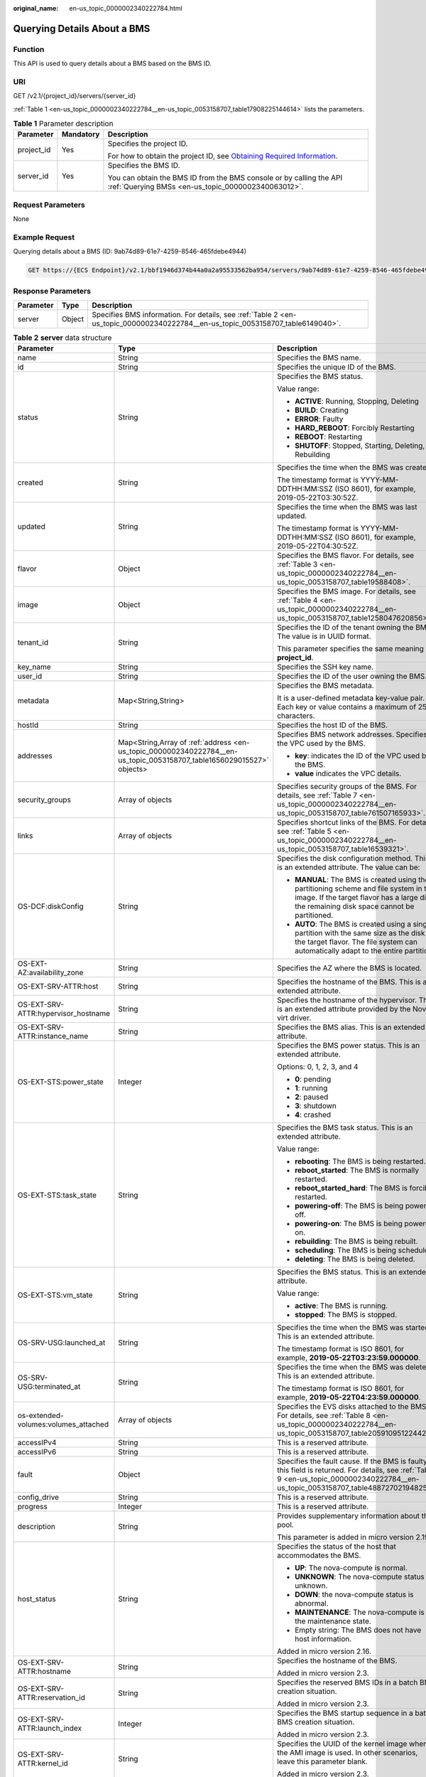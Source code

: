 :original_name: en-us_topic_0000002340222784.html

.. _en-us_topic_0000002340222784:

Querying Details About a BMS
============================

Function
--------

This API is used to query details about a BMS based on the BMS ID.

URI
---

GET /v2.1/{project_id}/servers/{server_id}

:ref:`Table 1 <en-us_topic_0000002340222784__en-us_topic_0053158707_table17908225144614>` lists the parameters.

.. _en-us_topic_0000002340222784__en-us_topic_0053158707_table17908225144614:

.. table:: **Table 1** Parameter description

   +-----------------------+-----------------------+-------------------------------------------------------------------------------------------------------------------------------------------------------+
   | Parameter             | Mandatory             | Description                                                                                                                                           |
   +=======================+=======================+=======================================================================================================================================================+
   | project_id            | Yes                   | Specifies the project ID.                                                                                                                             |
   |                       |                       |                                                                                                                                                       |
   |                       |                       | For how to obtain the project ID, see `Obtaining Required Information <https://docs.otc.t-systems.com/en-us/api/apiug/apig-en-api-180328009.html>`__. |
   +-----------------------+-----------------------+-------------------------------------------------------------------------------------------------------------------------------------------------------+
   | server_id             | Yes                   | Specifies the BMS ID.                                                                                                                                 |
   |                       |                       |                                                                                                                                                       |
   |                       |                       | You can obtain the BMS ID from the BMS console or by calling the API :ref:`Querying BMSs <en-us_topic_0000002340063012>`.                             |
   +-----------------------+-----------------------+-------------------------------------------------------------------------------------------------------------------------------------------------------+

Request Parameters
------------------

None

Example Request
---------------

Querying details about a BMS (ID: 9ab74d89-61e7-4259-8546-465fdebe4944)

.. code-block:: text

   GET https://{ECS Endpoint}/v2.1/bbf1946d374b44a0a2a95533562ba954/servers/9ab74d89-61e7-4259-8546-465fdebe4944

Response Parameters
-------------------

+-----------+--------+---------------------------------------------------------------------------------------------------------------------------------+
| Parameter | Type   | Description                                                                                                                     |
+===========+========+=================================================================================================================================+
| server    | Object | Specifies BMS information. For details, see :ref:`Table 2 <en-us_topic_0000002340222784__en-us_topic_0053158707_table6149040>`. |
+-----------+--------+---------------------------------------------------------------------------------------------------------------------------------+

.. _en-us_topic_0000002340222784__en-us_topic_0053158707_table6149040:

.. table:: **Table 2** **server** data structure

   +--------------------------------------+-----------------------------------------------------------------------------------------------------------------------+--------------------------------------------------------------------------------------------------------------------------------------------------------------------------------------+
   | Parameter                            | Type                                                                                                                  | Description                                                                                                                                                                          |
   +======================================+=======================================================================================================================+======================================================================================================================================================================================+
   | name                                 | String                                                                                                                | Specifies the BMS name.                                                                                                                                                              |
   +--------------------------------------+-----------------------------------------------------------------------------------------------------------------------+--------------------------------------------------------------------------------------------------------------------------------------------------------------------------------------+
   | id                                   | String                                                                                                                | Specifies the unique ID of the BMS.                                                                                                                                                  |
   +--------------------------------------+-----------------------------------------------------------------------------------------------------------------------+--------------------------------------------------------------------------------------------------------------------------------------------------------------------------------------+
   | status                               | String                                                                                                                | Specifies the BMS status.                                                                                                                                                            |
   |                                      |                                                                                                                       |                                                                                                                                                                                      |
   |                                      |                                                                                                                       | Value range:                                                                                                                                                                         |
   |                                      |                                                                                                                       |                                                                                                                                                                                      |
   |                                      |                                                                                                                       | -  **ACTIVE**: Running, Stopping, Deleting                                                                                                                                           |
   |                                      |                                                                                                                       | -  **BUILD**: Creating                                                                                                                                                               |
   |                                      |                                                                                                                       | -  **ERROR**: Faulty                                                                                                                                                                 |
   |                                      |                                                                                                                       | -  **HARD_REBOOT**: Forcibly Restarting                                                                                                                                              |
   |                                      |                                                                                                                       | -  **REBOOT**: Restarting                                                                                                                                                            |
   |                                      |                                                                                                                       | -  **SHUTOFF**: Stopped, Starting, Deleting, Rebuilding                                                                                                                              |
   +--------------------------------------+-----------------------------------------------------------------------------------------------------------------------+--------------------------------------------------------------------------------------------------------------------------------------------------------------------------------------+
   | created                              | String                                                                                                                | Specifies the time when the BMS was created.                                                                                                                                         |
   |                                      |                                                                                                                       |                                                                                                                                                                                      |
   |                                      |                                                                                                                       | The timestamp format is YYYY-MM-DDTHH:MM:SSZ (ISO 8601), for example, 2019-05-22T03:30:52Z.                                                                                          |
   +--------------------------------------+-----------------------------------------------------------------------------------------------------------------------+--------------------------------------------------------------------------------------------------------------------------------------------------------------------------------------+
   | updated                              | String                                                                                                                | Specifies the time when the BMS was last updated.                                                                                                                                    |
   |                                      |                                                                                                                       |                                                                                                                                                                                      |
   |                                      |                                                                                                                       | The timestamp format is YYYY-MM-DDTHH:MM:SSZ (ISO 8601), for example, 2019-05-22T04:30:52Z.                                                                                          |
   +--------------------------------------+-----------------------------------------------------------------------------------------------------------------------+--------------------------------------------------------------------------------------------------------------------------------------------------------------------------------------+
   | flavor                               | Object                                                                                                                | Specifies the BMS flavor. For details, see :ref:`Table 3 <en-us_topic_0000002340222784__en-us_topic_0053158707_table19588408>`.                                                      |
   +--------------------------------------+-----------------------------------------------------------------------------------------------------------------------+--------------------------------------------------------------------------------------------------------------------------------------------------------------------------------------+
   | image                                | Object                                                                                                                | Specifies the BMS image. For details, see :ref:`Table 4 <en-us_topic_0000002340222784__en-us_topic_0053158707_table1258047620856>`.                                                  |
   +--------------------------------------+-----------------------------------------------------------------------------------------------------------------------+--------------------------------------------------------------------------------------------------------------------------------------------------------------------------------------+
   | tenant_id                            | String                                                                                                                | Specifies the ID of the tenant owning the BMS. The value is in UUID format.                                                                                                          |
   |                                      |                                                                                                                       |                                                                                                                                                                                      |
   |                                      |                                                                                                                       | This parameter specifies the same meaning as **project_id**.                                                                                                                         |
   +--------------------------------------+-----------------------------------------------------------------------------------------------------------------------+--------------------------------------------------------------------------------------------------------------------------------------------------------------------------------------+
   | key_name                             | String                                                                                                                | Specifies the SSH key name.                                                                                                                                                          |
   +--------------------------------------+-----------------------------------------------------------------------------------------------------------------------+--------------------------------------------------------------------------------------------------------------------------------------------------------------------------------------+
   | user_id                              | String                                                                                                                | Specifies the ID of the user owning the BMS.                                                                                                                                         |
   +--------------------------------------+-----------------------------------------------------------------------------------------------------------------------+--------------------------------------------------------------------------------------------------------------------------------------------------------------------------------------+
   | metadata                             | Map<String,String>                                                                                                    | Specifies the BMS metadata.                                                                                                                                                          |
   |                                      |                                                                                                                       |                                                                                                                                                                                      |
   |                                      |                                                                                                                       | It is a user-defined metadata key-value pair. Each key or value contains a maximum of 255 characters.                                                                                |
   +--------------------------------------+-----------------------------------------------------------------------------------------------------------------------+--------------------------------------------------------------------------------------------------------------------------------------------------------------------------------------+
   | hostId                               | String                                                                                                                | Specifies the host ID of the BMS.                                                                                                                                                    |
   +--------------------------------------+-----------------------------------------------------------------------------------------------------------------------+--------------------------------------------------------------------------------------------------------------------------------------------------------------------------------------+
   | addresses                            | Map<String,Array of :ref:`address <en-us_topic_0000002340222784__en-us_topic_0053158707_table1656029015527>` objects> | Specifies BMS network addresses. Specifies the VPC used by the BMS.                                                                                                                  |
   |                                      |                                                                                                                       |                                                                                                                                                                                      |
   |                                      |                                                                                                                       | -  **key**: indicates the ID of the VPC used by the BMS.                                                                                                                             |
   |                                      |                                                                                                                       | -  **value** indicates the VPC details.                                                                                                                                              |
   +--------------------------------------+-----------------------------------------------------------------------------------------------------------------------+--------------------------------------------------------------------------------------------------------------------------------------------------------------------------------------+
   | security_groups                      | Array of objects                                                                                                      | Specifies security groups of the BMS. For details, see :ref:`Table 7 <en-us_topic_0000002340222784__en-us_topic_0053158707_table761507165933>`.                                      |
   +--------------------------------------+-----------------------------------------------------------------------------------------------------------------------+--------------------------------------------------------------------------------------------------------------------------------------------------------------------------------------+
   | links                                | Array of objects                                                                                                      | Specifies shortcut links of the BMS. For details, see :ref:`Table 5 <en-us_topic_0000002340222784__en-us_topic_0053158707_table16539321>`.                                           |
   +--------------------------------------+-----------------------------------------------------------------------------------------------------------------------+--------------------------------------------------------------------------------------------------------------------------------------------------------------------------------------+
   | OS-DCF:diskConfig                    | String                                                                                                                | Specifies the disk configuration method. This is an extended attribute. The value can be:                                                                                            |
   |                                      |                                                                                                                       |                                                                                                                                                                                      |
   |                                      |                                                                                                                       | -  **MANUAL**: The BMS is created using the partitioning scheme and file system in the image. If the target flavor has a large disk, the remaining disk space cannot be partitioned. |
   |                                      |                                                                                                                       | -  **AUTO**: The BMS is created using a single partition with the same size as the disk of the target flavor. The file system can automatically adapt to the entire partition.       |
   +--------------------------------------+-----------------------------------------------------------------------------------------------------------------------+--------------------------------------------------------------------------------------------------------------------------------------------------------------------------------------+
   | OS-EXT-AZ:availability_zone          | String                                                                                                                | Specifies the AZ where the BMS is located.                                                                                                                                           |
   +--------------------------------------+-----------------------------------------------------------------------------------------------------------------------+--------------------------------------------------------------------------------------------------------------------------------------------------------------------------------------+
   | OS-EXT-SRV-ATTR:host                 | String                                                                                                                | Specifies the hostname of the BMS. This is an extended attribute.                                                                                                                    |
   +--------------------------------------+-----------------------------------------------------------------------------------------------------------------------+--------------------------------------------------------------------------------------------------------------------------------------------------------------------------------------+
   | OS-EXT-SRV-ATTR:hypervisor_hostname  | String                                                                                                                | Specifies the hostname of the hypervisor. This is an extended attribute provided by the Nova virt driver.                                                                            |
   +--------------------------------------+-----------------------------------------------------------------------------------------------------------------------+--------------------------------------------------------------------------------------------------------------------------------------------------------------------------------------+
   | OS-EXT-SRV-ATTR:instance_name        | String                                                                                                                | Specifies the BMS alias. This is an extended attribute.                                                                                                                              |
   +--------------------------------------+-----------------------------------------------------------------------------------------------------------------------+--------------------------------------------------------------------------------------------------------------------------------------------------------------------------------------+
   | OS-EXT-STS:power_state               | Integer                                                                                                               | Specifies the BMS power status. This is an extended attribute.                                                                                                                       |
   |                                      |                                                                                                                       |                                                                                                                                                                                      |
   |                                      |                                                                                                                       | Options: 0, 1, 2, 3, and 4                                                                                                                                                           |
   |                                      |                                                                                                                       |                                                                                                                                                                                      |
   |                                      |                                                                                                                       | -  **0**: pending                                                                                                                                                                    |
   |                                      |                                                                                                                       | -  **1**: running                                                                                                                                                                    |
   |                                      |                                                                                                                       | -  **2**: paused                                                                                                                                                                     |
   |                                      |                                                                                                                       | -  **3**: shutdown                                                                                                                                                                   |
   |                                      |                                                                                                                       | -  **4**: crashed                                                                                                                                                                    |
   +--------------------------------------+-----------------------------------------------------------------------------------------------------------------------+--------------------------------------------------------------------------------------------------------------------------------------------------------------------------------------+
   | OS-EXT-STS:task_state                | String                                                                                                                | Specifies the BMS task status. This is an extended attribute.                                                                                                                        |
   |                                      |                                                                                                                       |                                                                                                                                                                                      |
   |                                      |                                                                                                                       | Value range:                                                                                                                                                                         |
   |                                      |                                                                                                                       |                                                                                                                                                                                      |
   |                                      |                                                                                                                       | -  **rebooting**: The BMS is being restarted.                                                                                                                                        |
   |                                      |                                                                                                                       | -  **reboot_started**: The BMS is normally restarted.                                                                                                                                |
   |                                      |                                                                                                                       | -  **reboot_started_hard**: The BMS is forcibly restarted.                                                                                                                           |
   |                                      |                                                                                                                       | -  **powering-off**: The BMS is being powered off.                                                                                                                                   |
   |                                      |                                                                                                                       | -  **powering-on**: The BMS is being powered on.                                                                                                                                     |
   |                                      |                                                                                                                       | -  **rebuilding**: The BMS is being rebuilt.                                                                                                                                         |
   |                                      |                                                                                                                       | -  **scheduling**: The BMS is being scheduled.                                                                                                                                       |
   |                                      |                                                                                                                       | -  **deleting**: The BMS is being deleted.                                                                                                                                           |
   +--------------------------------------+-----------------------------------------------------------------------------------------------------------------------+--------------------------------------------------------------------------------------------------------------------------------------------------------------------------------------+
   | OS-EXT-STS:vm_state                  | String                                                                                                                | Specifies the BMS status. This is an extended attribute.                                                                                                                             |
   |                                      |                                                                                                                       |                                                                                                                                                                                      |
   |                                      |                                                                                                                       | Value range:                                                                                                                                                                         |
   |                                      |                                                                                                                       |                                                                                                                                                                                      |
   |                                      |                                                                                                                       | -  **active**: The BMS is running.                                                                                                                                                   |
   |                                      |                                                                                                                       | -  **stopped**: The BMS is stopped.                                                                                                                                                  |
   +--------------------------------------+-----------------------------------------------------------------------------------------------------------------------+--------------------------------------------------------------------------------------------------------------------------------------------------------------------------------------+
   | OS-SRV-USG:launched_at               | String                                                                                                                | Specifies the time when the BMS was started. This is an extended attribute.                                                                                                          |
   |                                      |                                                                                                                       |                                                                                                                                                                                      |
   |                                      |                                                                                                                       | The timestamp format is ISO 8601, for example, **2019-05-22T03:23:59.000000**.                                                                                                       |
   +--------------------------------------+-----------------------------------------------------------------------------------------------------------------------+--------------------------------------------------------------------------------------------------------------------------------------------------------------------------------------+
   | OS-SRV-USG:terminated_at             | String                                                                                                                | Specifies the time when the BMS was deleted. This is an extended attribute.                                                                                                          |
   |                                      |                                                                                                                       |                                                                                                                                                                                      |
   |                                      |                                                                                                                       | The timestamp format is ISO 8601, for example, **2019-05-22T04:23:59.000000**.                                                                                                       |
   +--------------------------------------+-----------------------------------------------------------------------------------------------------------------------+--------------------------------------------------------------------------------------------------------------------------------------------------------------------------------------+
   | os-extended-volumes:volumes_attached | Array of objects                                                                                                      | Specifies the EVS disks attached to the BMS. For details, see :ref:`Table 8 <en-us_topic_0000002340222784__en-us_topic_0053158707_table20591095122442>`.                             |
   +--------------------------------------+-----------------------------------------------------------------------------------------------------------------------+--------------------------------------------------------------------------------------------------------------------------------------------------------------------------------------+
   | accessIPv4                           | String                                                                                                                | This is a reserved attribute.                                                                                                                                                        |
   +--------------------------------------+-----------------------------------------------------------------------------------------------------------------------+--------------------------------------------------------------------------------------------------------------------------------------------------------------------------------------+
   | accessIPv6                           | String                                                                                                                | This is a reserved attribute.                                                                                                                                                        |
   +--------------------------------------+-----------------------------------------------------------------------------------------------------------------------+--------------------------------------------------------------------------------------------------------------------------------------------------------------------------------------+
   | fault                                | Object                                                                                                                | Specifies the fault cause. If the BMS is faulty, this field is returned. For details, see :ref:`Table 9 <en-us_topic_0000002340222784__en-us_topic_0053158707_table48872702194825>`. |
   +--------------------------------------+-----------------------------------------------------------------------------------------------------------------------+--------------------------------------------------------------------------------------------------------------------------------------------------------------------------------------+
   | config_drive                         | String                                                                                                                | This is a reserved attribute.                                                                                                                                                        |
   +--------------------------------------+-----------------------------------------------------------------------------------------------------------------------+--------------------------------------------------------------------------------------------------------------------------------------------------------------------------------------+
   | progress                             | Integer                                                                                                               | This is a reserved attribute.                                                                                                                                                        |
   +--------------------------------------+-----------------------------------------------------------------------------------------------------------------------+--------------------------------------------------------------------------------------------------------------------------------------------------------------------------------------+
   | description                          | String                                                                                                                | Provides supplementary information about the pool.                                                                                                                                   |
   |                                      |                                                                                                                       |                                                                                                                                                                                      |
   |                                      |                                                                                                                       | This parameter is added in micro version 2.19.                                                                                                                                       |
   +--------------------------------------+-----------------------------------------------------------------------------------------------------------------------+--------------------------------------------------------------------------------------------------------------------------------------------------------------------------------------+
   | host_status                          | String                                                                                                                | Specifies the status of the host that accommodates the BMS.                                                                                                                          |
   |                                      |                                                                                                                       |                                                                                                                                                                                      |
   |                                      |                                                                                                                       | -  **UP**: The nova-compute is normal.                                                                                                                                               |
   |                                      |                                                                                                                       | -  **UNKNOWN**: The nova-compute status is unknown.                                                                                                                                  |
   |                                      |                                                                                                                       | -  **DOWN**: the nova-compute status is abnormal.                                                                                                                                    |
   |                                      |                                                                                                                       | -  **MAINTENANCE**: The nova-compute is in the maintenance state.                                                                                                                    |
   |                                      |                                                                                                                       | -  Empty string: The BMS does not have host information.                                                                                                                             |
   |                                      |                                                                                                                       |                                                                                                                                                                                      |
   |                                      |                                                                                                                       | Added in micro version 2.16.                                                                                                                                                         |
   +--------------------------------------+-----------------------------------------------------------------------------------------------------------------------+--------------------------------------------------------------------------------------------------------------------------------------------------------------------------------------+
   | OS-EXT-SRV-ATTR:hostname             | String                                                                                                                | Specifies the hostname of the BMS.                                                                                                                                                   |
   |                                      |                                                                                                                       |                                                                                                                                                                                      |
   |                                      |                                                                                                                       | Added in micro version 2.3.                                                                                                                                                          |
   +--------------------------------------+-----------------------------------------------------------------------------------------------------------------------+--------------------------------------------------------------------------------------------------------------------------------------------------------------------------------------+
   | OS-EXT-SRV-ATTR:reservation_id       | String                                                                                                                | Specifies the reserved BMS IDs in a batch BMS creation situation.                                                                                                                    |
   |                                      |                                                                                                                       |                                                                                                                                                                                      |
   |                                      |                                                                                                                       | Added in micro version 2.3.                                                                                                                                                          |
   +--------------------------------------+-----------------------------------------------------------------------------------------------------------------------+--------------------------------------------------------------------------------------------------------------------------------------------------------------------------------------+
   | OS-EXT-SRV-ATTR:launch_index         | Integer                                                                                                               | Specifies the BMS startup sequence in a batch BMS creation situation.                                                                                                                |
   |                                      |                                                                                                                       |                                                                                                                                                                                      |
   |                                      |                                                                                                                       | Added in micro version 2.3.                                                                                                                                                          |
   +--------------------------------------+-----------------------------------------------------------------------------------------------------------------------+--------------------------------------------------------------------------------------------------------------------------------------------------------------------------------------+
   | OS-EXT-SRV-ATTR:kernel_id            | String                                                                                                                | Specifies the UUID of the kernel image when the AMI image is used. In other scenarios, leave this parameter blank.                                                                   |
   |                                      |                                                                                                                       |                                                                                                                                                                                      |
   |                                      |                                                                                                                       | Added in micro version 2.3.                                                                                                                                                          |
   +--------------------------------------+-----------------------------------------------------------------------------------------------------------------------+--------------------------------------------------------------------------------------------------------------------------------------------------------------------------------------+
   | OS-EXT-SRV-ATTR:ramdisk_id           | String                                                                                                                | Specifies the UUID of the Ramdisk image when the AMI image is used. In other scenarios, leave this parameter blank.                                                                  |
   |                                      |                                                                                                                       |                                                                                                                                                                                      |
   |                                      |                                                                                                                       | Added in micro version 2.3.                                                                                                                                                          |
   +--------------------------------------+-----------------------------------------------------------------------------------------------------------------------+--------------------------------------------------------------------------------------------------------------------------------------------------------------------------------------+
   | OS-EXT-SRV-ATTR:root_device_name     | String                                                                                                                | Specifies the device name of the BMS system disk, for example, **/dev/sda**.                                                                                                         |
   |                                      |                                                                                                                       |                                                                                                                                                                                      |
   |                                      |                                                                                                                       | Added in micro version 2.3.                                                                                                                                                          |
   +--------------------------------------+-----------------------------------------------------------------------------------------------------------------------+--------------------------------------------------------------------------------------------------------------------------------------------------------------------------------------+
   | OS-EXT-SRV-ATTR:user_data            | String                                                                                                                | Specifies the **user_data** specified during BMS creation. The value is encoded using Base64 or is an empty string.                                                                  |
   +--------------------------------------+-----------------------------------------------------------------------------------------------------------------------+--------------------------------------------------------------------------------------------------------------------------------------------------------------------------------------+
   | locked                               | Boolean                                                                                                               | Specifies whether the BMS is locked.                                                                                                                                                 |
   |                                      |                                                                                                                       |                                                                                                                                                                                      |
   |                                      |                                                                                                                       | -  **true**: The BMS is locked.                                                                                                                                                      |
   |                                      |                                                                                                                       | -  **false**: The BMS is not locked.                                                                                                                                                 |
   |                                      |                                                                                                                       |                                                                                                                                                                                      |
   |                                      |                                                                                                                       | Added in micro version 2.9.                                                                                                                                                          |
   +--------------------------------------+-----------------------------------------------------------------------------------------------------------------------+--------------------------------------------------------------------------------------------------------------------------------------------------------------------------------------+
   | tags                                 | Array of strings                                                                                                      | Specifies tags of the BMS.                                                                                                                                                           |
   |                                      |                                                                                                                       |                                                                                                                                                                                      |
   |                                      |                                                                                                                       | This parameter is added in microversion 2.26. If the microversion is not used for query, the response does not contain the **tags** field.                                           |
   |                                      |                                                                                                                       |                                                                                                                                                                                      |
   |                                      |                                                                                                                       | The value of this field meets the following requirements:                                                                                                                            |
   |                                      |                                                                                                                       |                                                                                                                                                                                      |
   |                                      |                                                                                                                       | -  The key and value of a tag are connected using an equal sign (=), for example, **key=value**.                                                                                     |
   |                                      |                                                                                                                       | -  If the value is empty, only the key is returned.                                                                                                                                  |
   +--------------------------------------+-----------------------------------------------------------------------------------------------------------------------+--------------------------------------------------------------------------------------------------------------------------------------------------------------------------------------+

.. _en-us_topic_0000002340222784__en-us_topic_0053158707_table19588408:

.. table:: **Table 3** **flavor** data structure

   +-----------------------+-----------------------+----------------------------------------------------------------------------------------------------------------+
   | Parameter             | Type                  | Description                                                                                                    |
   +=======================+=======================+================================================================================================================+
   | id                    | String                | Specifies the BMS type ID.                                                                                     |
   |                       |                       |                                                                                                                |
   |                       |                       | This field is not supported in microversions later than 2.47.                                                  |
   +-----------------------+-----------------------+----------------------------------------------------------------------------------------------------------------+
   | links                 | Array of objects      | Specifies shortcut links of the BMS type.                                                                      |
   |                       |                       |                                                                                                                |
   |                       |                       | For details, see :ref:`Table 5 <en-us_topic_0000002340222784__en-us_topic_0053158707_table16539321>`.          |
   |                       |                       |                                                                                                                |
   |                       |                       | This field is not supported in microversions later than 2.47.                                                  |
   +-----------------------+-----------------------+----------------------------------------------------------------------------------------------------------------+
   | vcpus                 | Integer               | Specifies the number of CPU cores in the BMS flavor.                                                           |
   |                       |                       |                                                                                                                |
   |                       |                       | This field is supported in microversions later than 2.47.                                                      |
   +-----------------------+-----------------------+----------------------------------------------------------------------------------------------------------------+
   | ram                   | Integer               | Specifies the memory size (MB) in the BMS flavor.                                                              |
   |                       |                       |                                                                                                                |
   |                       |                       | This field is supported in microversions later than 2.47.                                                      |
   +-----------------------+-----------------------+----------------------------------------------------------------------------------------------------------------+
   | disk                  | Integer               | Specifies the system disk size in the BMS flavor. The value **0** indicates that the disk size is not limited. |
   |                       |                       |                                                                                                                |
   |                       |                       | This field is supported in microversions later than 2.47.                                                      |
   +-----------------------+-----------------------+----------------------------------------------------------------------------------------------------------------+
   | ephemeral             | Integer               | This is a reserved attribute.                                                                                  |
   |                       |                       |                                                                                                                |
   |                       |                       | This field is supported in microversions later than 2.47.                                                      |
   +-----------------------+-----------------------+----------------------------------------------------------------------------------------------------------------+
   | swap                  | Integer               | This is a reserved attribute.                                                                                  |
   |                       |                       |                                                                                                                |
   |                       |                       | This field is supported in microversions later than 2.47.                                                      |
   +-----------------------+-----------------------+----------------------------------------------------------------------------------------------------------------+
   | original_name         | String                | This is a reserved attribute.                                                                                  |
   |                       |                       |                                                                                                                |
   |                       |                       | This field is supported in microversions later than 2.47.                                                      |
   +-----------------------+-----------------------+----------------------------------------------------------------------------------------------------------------+
   | extra_specs           | Object                | Extended flavor field                                                                                          |
   |                       |                       |                                                                                                                |
   |                       |                       | This field is supported in microversions later than 2.47.                                                      |
   +-----------------------+-----------------------+----------------------------------------------------------------------------------------------------------------+

.. _en-us_topic_0000002340222784__en-us_topic_0053158707_table1258047620856:

.. table:: **Table 4** **image** data structure

   +-----------+------------------+--------------------------------------------------------------------------------------------------------------------------------------------------+
   | Parameter | Type             | Description                                                                                                                                      |
   +===========+==================+==================================================================================================================================================+
   | id        | String           | Specifies the image ID of the BMS.                                                                                                               |
   +-----------+------------------+--------------------------------------------------------------------------------------------------------------------------------------------------+
   | links     | Array of objects | Specifies shortcut links of the BMS image. For details, see :ref:`Table 5 <en-us_topic_0000002340222784__en-us_topic_0053158707_table16539321>`. |
   +-----------+------------------+--------------------------------------------------------------------------------------------------------------------------------------------------+

.. _en-us_topic_0000002340222784__en-us_topic_0053158707_table16539321:

.. table:: **Table 5** **links** data structure

   +-----------------------+-----------------------+-------------------------------------------------------------------------------------------------------------+
   | Parameter             | Type                  | Description                                                                                                 |
   +=======================+=======================+=============================================================================================================+
   | rel                   | String                | Specifies the shortcut link marker name. The value can be:                                                  |
   |                       |                       |                                                                                                             |
   |                       |                       | -  **self**: resource link that contains the version number. It is used when immediate tracing is required. |
   |                       |                       | -  **bookmark**: resource link that can be stored for a long time.                                          |
   +-----------------------+-----------------------+-------------------------------------------------------------------------------------------------------------+
   | href                  | String                | Specifies the corresponding shortcut link.                                                                  |
   +-----------------------+-----------------------+-------------------------------------------------------------------------------------------------------------+

.. _en-us_topic_0000002340222784__en-us_topic_0053158707_table1656029015527:

.. table:: **Table 6** **address** data structure

   +-------------------------+-----------------------+------------------------------------------------------------------------+
   | Parameter               | Type                  | Description                                                            |
   +=========================+=======================+========================================================================+
   | addr                    | String                | Specifies the IP address.                                              |
   +-------------------------+-----------------------+------------------------------------------------------------------------+
   | version                 | Integer               | Specifies the type of the IP address. The value can be **4** or **6**. |
   |                         |                       |                                                                        |
   |                         |                       | -  **4**: The type of the IP address is IPv4.                          |
   |                         |                       | -  **6**: The type of the IP address is IPv6.                          |
   +-------------------------+-----------------------+------------------------------------------------------------------------+
   | OS-EXT-IPS-MAC:mac_addr | String                | Specifies the MAC address. This is an extended attribute.              |
   +-------------------------+-----------------------+------------------------------------------------------------------------+
   | OS-EXT-IPS:type         | String                | Specifies the IP address type. This is an extended attribute.          |
   |                         |                       |                                                                        |
   |                         |                       | -  **fixed**: indicates the private IP address.                        |
   |                         |                       | -  **floating**: indicates the EIP.                                    |
   +-------------------------+-----------------------+------------------------------------------------------------------------+

.. _en-us_topic_0000002340222784__en-us_topic_0053158707_table761507165933:

.. table:: **Table 7** **security_groups** data structure

   +-----------------------+-----------------------+----------------------------------------------------------------------------------------------------------------------+
   | Parameter             | Type                  | Description                                                                                                          |
   +=======================+=======================+======================================================================================================================+
   | name                  | String                | -  If no security group is specified during BMS creation, the **default** value is used.                             |
   |                       |                       | -  If a security group is specified when you create the BMS, the value of this parameter is the security group name. |
   +-----------------------+-----------------------+----------------------------------------------------------------------------------------------------------------------+

.. _en-us_topic_0000002340222784__en-us_topic_0053158707_table20591095122442:

.. table:: **Table 8** **os-extended-volumes:volumes_attached** data structure

   +-----------------------+-----------------------+-------------------------------------------------------------+
   | Parameter             | Type                  | Description                                                 |
   +=======================+=======================+=============================================================+
   | id                    | String                | Specifies the EVS disk ID.                                  |
   +-----------------------+-----------------------+-------------------------------------------------------------+
   | delete_on_termination | Boolean               | Specifies whether to delete the disk when deleting the BMS. |
   |                       |                       |                                                             |
   |                       |                       | -  **true**: Yes                                            |
   |                       |                       | -  **false**: No                                            |
   |                       |                       |                                                             |
   |                       |                       | Added in micro version 2.3.                                 |
   +-----------------------+-----------------------+-------------------------------------------------------------+

.. _en-us_topic_0000002340222784__en-us_topic_0053158707_table48872702194825:

.. table:: **Table 9** **fault** data structure

   +-----------+---------+-----------------------------------------------------------------------------+
   | Parameter | Type    | Description                                                                 |
   +===========+=========+=============================================================================+
   | message   | String  | Specifies the fault information.                                            |
   +-----------+---------+-----------------------------------------------------------------------------+
   | code      | Integer | Specifies the fault code.                                                   |
   +-----------+---------+-----------------------------------------------------------------------------+
   | details   | String  | Specifies the fault details.                                                |
   +-----------+---------+-----------------------------------------------------------------------------+
   | created   | String  | Specifies the time when the fault occurred. The time is in ISO 8601 format. |
   +-----------+---------+-----------------------------------------------------------------------------+

Example Response
----------------

::

   {
       "server": {
           "tenant_id": "c685484a8cc2416b97260938705deb65",
           "addresses": {
               "08a7715f-7de6-4ff9-a343-95ba4209f24a": [
   {
                       "OS-EXT-IPS-MAC:mac_addr": "fa:16:3e:0e:c3:77",
                       "OS-EXT-IPS:type": "fixed",
                       "addr": "192.168.0.107",
                       "version": 4
                   }
               ]
           },
           "metadata": {
               "op_svc_userid": "1311c433dd9b408886f57d695c229cbe"
           },
           "OS-EXT-STS:task_state": null,
           "OS-DCF:diskConfig": "MANUAL",
           "OS-EXT-AZ:availability_zone": "az-dc-1",
           "links": [
   {
                   "rel": "self",
                   "href": "https://openstack.example.com/v2.1/c685484a8cc2416b97260938705deb65/servers/95bf2490-5428-432c-ad9b-5e3406f869dd"
               },
   {
                   "rel": "bookmark",
                   "href": "https://openstack.example.com/c685484a8cc2416b97260938705deb65/servers/95bf2490-5428-432c-ad9b-5e3406f869dd"
                   }
           ],
           "OS-EXT-STS:power_state": 1,
           "id": "95bf2490-5428-432c-ad9b-5e3406f869dd",
           "os-extended-volumes:volumes_attached": [
   {
                   "id": "dfa375b5-9856-44ad-a937-a4802b6434c3"
               },
   {
                   "id": "bb9f1b27-843b-4561-b62e-ca18eeaec417"
               },
   {
                   "id": "86e801c3-acc6-465d-890c-d43ba493f553"
               },
   {
                   "id": "0994d3ac-3c6a-495c-a439-c597a4f08fa6"
                   }
           ],
           "OS-EXT-SRV-ATTR:host": "bms.az1",
           "image": {
               "links": [
   {
                       "rel": "bookmark",
                       "href": "https://openstack.example.com/c685484a8cc2416b97260938705deb65/images/1a6635d8-afea-4f2b-abb6-27a202bad319"
                   }
               ],
               "id": "1a6635d8-afea-4f2b-abb6-27a202bad319"
           },
           "OS-SRV-USG:terminated_at": null,
           "accessIPv4": "",
           "accessIPv6": "",
           "created": "2017-05-24T06:14:05Z",
           "hostId": "e9c3ee0fcc58ab6085cf30df70b5544eab958858fb50d925f023e53e",
           "OS-EXT-SRV-ATTR:hypervisor_hostname": "nova004@2",
           "key_name": "$key_name",
           "flavor": {
               "links": [
   {
                       "rel": "bookmark",
                       "href": "https://openstack.example.com/c685484a8cc2416b97260938705deb65/flavors/physical.83.medium"
                   }
               ],
               "id": "physical.83.medium"
           },
           "security_groups": [
   {
                   "name": "0011b620-4982-42e4-ad12-47c95ca495c4"
                   }
           ],
           "config_drive": "",
           "OS-EXT-STS:vm_state": "active",
           "OS-EXT-SRV-ATTR:instance_name": "instance-0000ebd3",
           "user_id": "1311c433dd9b408886f57d695c229cbe",
           "name": "bms-83",
           "progress": 0,
           "OS-SRV-USG:launched_at": "2017-05-25T03:40:25.066078",
           "updated": "2017-05-25T03:40:25Z",
           "status": "ACTIVE"
                   }
   }

Returned Values
---------------

Normal values

=============== ============================================
Returned Values Description
=============== ============================================
200             The request has been successfully processed.
=============== ============================================

For details about other returned values, see :ref:`Status Codes <en-us_topic_0053158690>`.

Error Codes
-----------

See :ref:`Error Codes <en-us_topic_0107541808>`.
